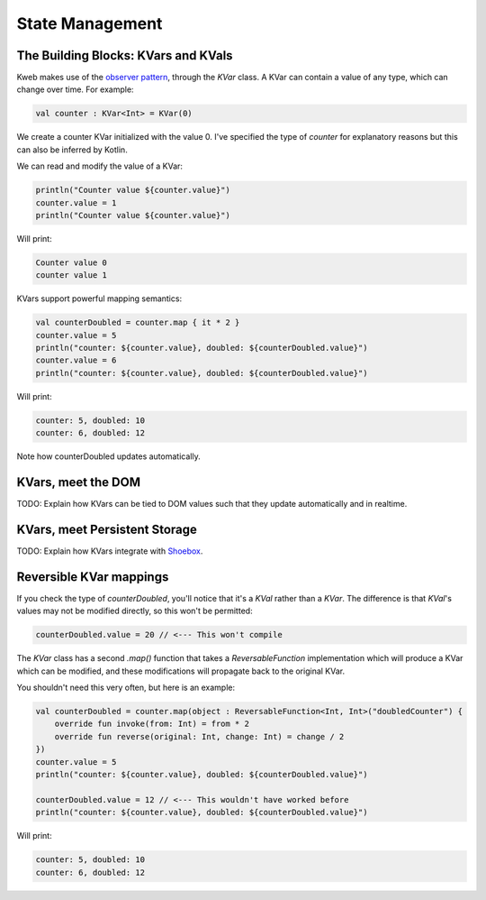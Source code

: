 ========
State Management
========

The Building Blocks: KVars and KVals
---------------

Kweb makes use of the `observer pattern <https://en.wikipedia.org/wiki/Observer_pattern>`_, through the *KVar* class.
A KVar can contain a value of any type, which can change over time.  For example:

.. code-block:: kotlin

   val counter : KVar<Int> = KVar(0)

We create a counter KVar initialized with the value 0.  I've specified the type of *counter* for explanatory reasons
but this can also be inferred by Kotlin.

We can read and modify the value of a KVar:

.. code-block:: kotlin

    println("Counter value ${counter.value}")
    counter.value = 1
    println("Counter value ${counter.value}")

Will print:

.. code-block:: text

    Counter value 0
    counter value 1

KVars support powerful mapping semantics:

.. code-block:: kotlin

    val counterDoubled = counter.map { it * 2 }
    counter.value = 5
    println("counter: ${counter.value}, doubled: ${counterDoubled.value}")
    counter.value = 6
    println("counter: ${counter.value}, doubled: ${counterDoubled.value}")

Will print:

.. code-block:: text

    counter: 5, doubled: 10
    counter: 6, doubled: 12

Note how counterDoubled updates automatically.

KVars, meet the DOM
-------------------

TODO: Explain how KVars can be tied to DOM values such that they update automatically and in realtime.

KVars, meet Persistent Storage
------------------------------

TODO: Explain how KVars integrate with `Shoebox <https://github.com/kwebio/shoebox>`_.

Reversible KVar mappings
------------------------

If you check the type of *counterDoubled*, you'll notice that it's a *KVal* rather than a *KVar*.  The difference is
that *KVal*'s values may not be modified directly, so this won't be permitted:

.. code-block:: kotlin

    counterDoubled.value = 20 // <--- This won't compile

The *KVar* class has a second *.map()* function that takes a *ReversableFunction* implementation which will produce
a KVar which can be modified, and these modifications will propagate back to the original KVar.

You shouldn't need this very often, but here is an example:

.. code-block:: kotlin

    val counterDoubled = counter.map(object : ReversableFunction<Int, Int>("doubledCounter") {
        override fun invoke(from: Int) = from * 2
        override fun reverse(original: Int, change: Int) = change / 2
    })
    counter.value = 5
    println("counter: ${counter.value}, doubled: ${counterDoubled.value}")

    counterDoubled.value = 12 // <--- This wouldn't have worked before
    println("counter: ${counter.value}, doubled: ${counterDoubled.value}")

Will print:

.. code-block:: text

    counter: 5, doubled: 10
    counter: 6, doubled: 12

